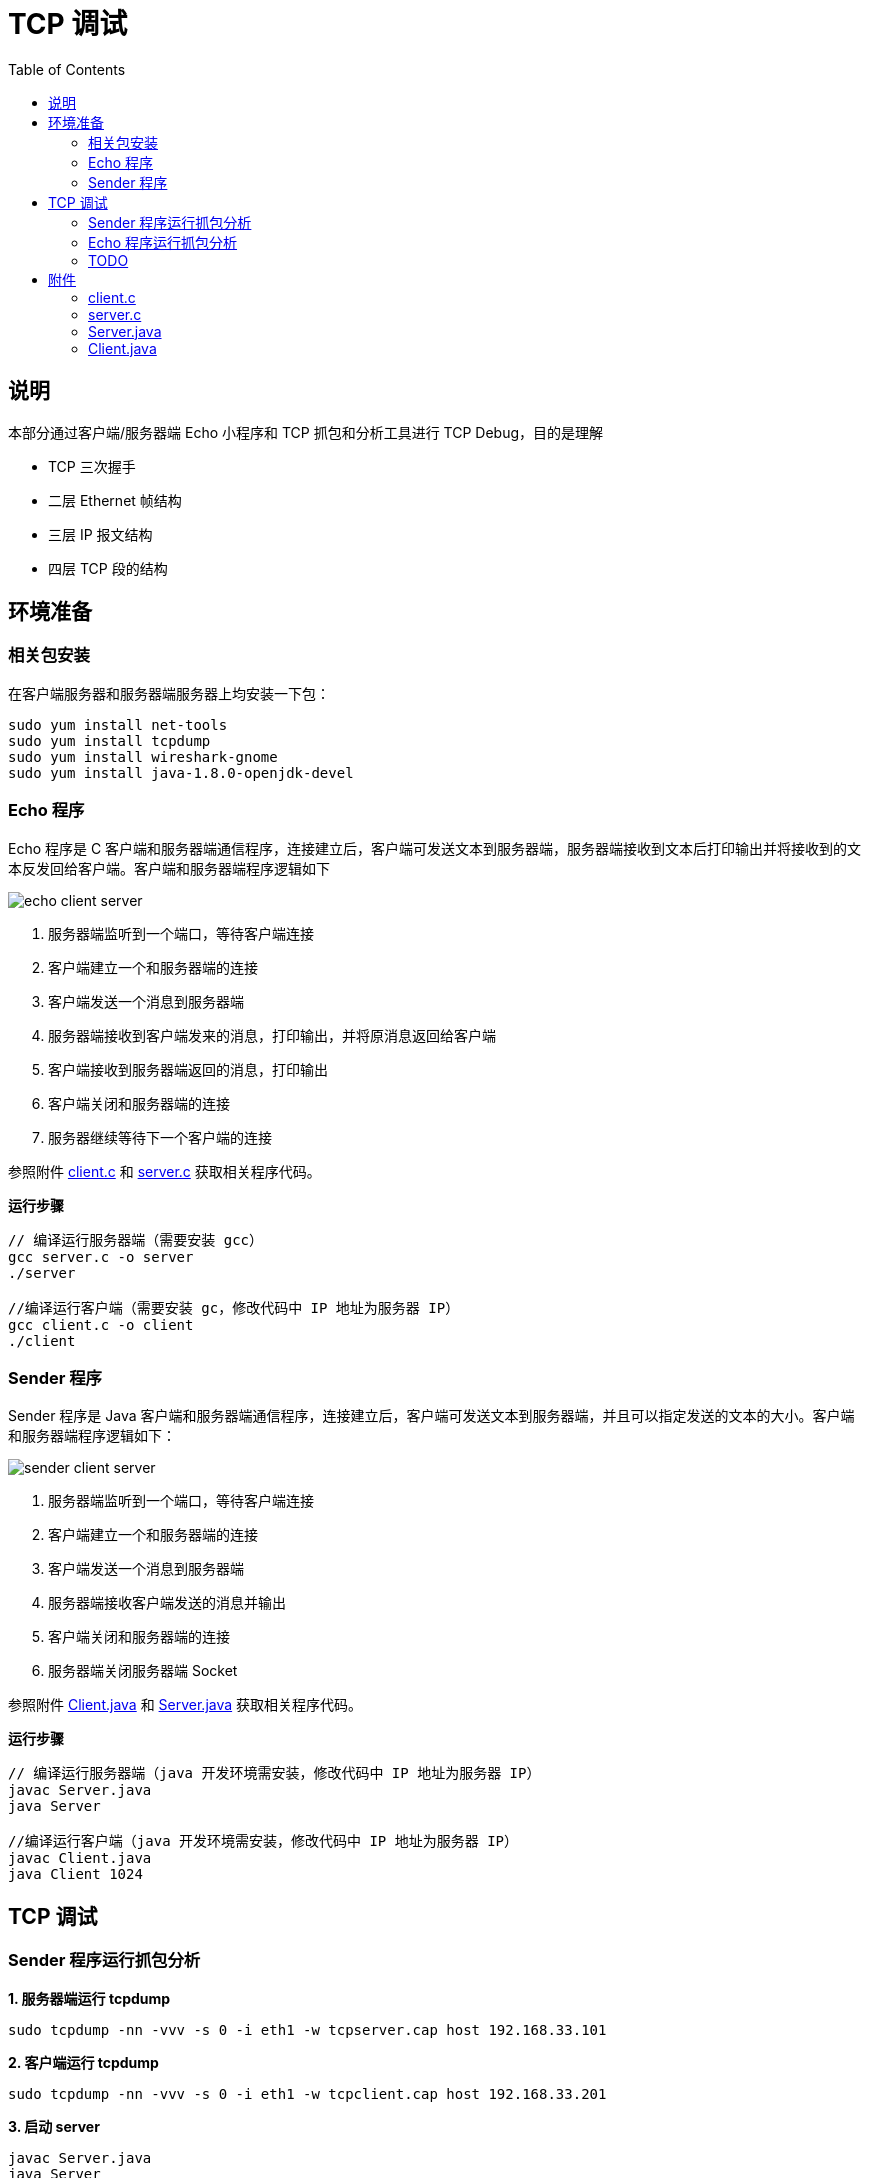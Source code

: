 = TCP 调试
:toc: manual

== 说明

本部分通过客户端/服务器端 Echo 小程序和 TCP 抓包和分析工具进行 TCP Debug，目的是理解

* TCP 三次握手
* 二层 Ethernet 帧结构
* 三层 IP 报文结构
* 四层 TCP 段的结构

== 环境准备

=== 相关包安装

在客户端服务器和服务器端服务器上均安装一下包：

[source, bash]
----
sudo yum install net-tools
sudo yum install tcpdump
sudo yum install wireshark-gnome
sudo yum install java-1.8.0-openjdk-devel
----

=== Echo 程序

Echo 程序是 C 客户端和服务器端通信程序，连接建立后，客户端可发送文本到服务器端，服务器端接收到文本后打印输出并将接收到的文本反发回给客户端。客户端和服务器端程序逻辑如下

image:img/echo_client_server.png[]

1. 服务器端监听到一个端口，等待客户端连接
2. 客户端建立一个和服务器端的连接
3. 客户端发送一个消息到服务器端
4. 服务器端接收到客户端发来的消息，打印输出，并将原消息返回给客户端
5. 客户端接收到服务器端返回的消息，打印输出
6. 客户端关闭和服务器端的连接
7. 服务器继续等待下一个客户端的连接

参照附件 link:#_client_c[client.c] 和 link:#_server_c[server.c] 获取相关程序代码。

[source, bash]
.*运行步骤*
----
// 编译运行服务器端（需要安装 gcc）
gcc server.c -o server
./server

//编译运行客户端（需要安装 gc，修改代码中 IP 地址为服务器 IP）
gcc client.c -o client
./client
----

=== Sender 程序

Sender 程序是 Java 客户端和服务器端通信程序，连接建立后，客户端可发送文本到服务器端，并且可以指定发送的文本的大小。客户端和服务器端程序逻辑如下：

image:img/sender_client_server.png[]

1. 服务器端监听到一个端口，等待客户端连接
2. 客户端建立一个和服务器端的连接
3. 客户端发送一个消息到服务器端
4. 服务器端接收客户端发送的消息并输出
5. 客户端关闭和服务器端的连接
6. 服务器端关闭服务器端 Socket

参照附件 link:#_client_java[Client.java] 和 link:#_server_java[Server.java] 获取相关程序代码。

[source, bash]
.*运行步骤*
----
// 编译运行服务器端（java 开发环境需安装，修改代码中 IP 地址为服务器 IP）
javac Server.java
java Server

//编译运行客户端（java 开发环境需安装，修改代码中 IP 地址为服务器 IP）
javac Client.java
java Client 1024
----

== TCP 调试

=== Sender 程序运行抓包分析

[source, bash]
.*1. 服务器端运行 tcpdump*
----
sudo tcpdump -nn -vvv -s 0 -i eth1 -w tcpserver.cap host 192.168.33.101
----

[source, bash]
.*2. 客户端运行 tcpdump*
----
sudo tcpdump -nn -vvv -s 0 -i eth1 -w tcpclient.cap host 192.168.33.201
----

[source, bash]
.*3. 启动 server*
----
javac Server.java
java Server
----

[source, bash]
.*4. 启动 client*
----
javac Client.java
java Client
----

[source, bash]
.*5. 查看 tcpserver.cap*
----
$ tcpdump -r tcpserver.cap
reading from file tcpserver.cap, link-type EN10MB (Ethernet)
12:17:52.687814 IP 192.168.33.101.57464 > server.example.com.personal-agent: Flags [S], seq 3621100753, win 29200, options [mss 1460,sackOK,TS val 21057940 ecr 0,nop,wscale 7], length 0
12:17:52.687846 IP server.example.com.personal-agent > 192.168.33.101.57464: Flags [S.], seq 3295967793, ack 3621100754, win 28960, options [mss 1460,sackOK,TS val 11290008 ecr 21057940,nop,wscale 7], length 0
12:17:52.688103 IP 192.168.33.101.57464 > server.example.com.personal-agent: Flags [.], ack 1, win 229, options [nop,nop,TS val 21057940 ecr 11290008], length 0
12:17:52.688643 IP 192.168.33.101.57464 > server.example.com.personal-agent: Flags [P.], seq 1:14, ack 1, win 229, options [nop,nop,TS val 21057940 ecr 11290008], length 13
12:17:52.688658 IP server.example.com.personal-agent > 192.168.33.101.57464: Flags [.], ack 14, win 227, options [nop,nop,TS val 11290009 ecr 21057940], length 0
12:17:52.688676 IP 192.168.33.101.57464 > server.example.com.personal-agent: Flags [F.], seq 14, ack 1, win 229, options [nop,nop,TS val 21057941 ecr 11290008], length 0
12:17:52.692155 IP server.example.com.personal-agent > 192.168.33.101.57464: Flags [F.], seq 1, ack 15, win 227, options [nop,nop,TS val 11290012 ecr 21057941], length 0
12:17:52.692690 IP 192.168.33.101.57464 > server.example.com.personal-agent: Flags [.], ack 2, win 229, options [nop,nop,TS val 21057945 ecr 11290012], length 0
----

[source, bash]
.*6. 查看 tcpclient.cap*
----
$ tcpdump -r tcpclient.cap
reading from file tcpclient.cap, link-type EN10MB (Ethernet)
12:17:52.679155 IP client.example.com.57464 > server.example.com.personal-agent: Flags [S], seq 3621100753, win 29200, options [mss 1460,sackOK,TS val 21057940 ecr 0,nop,wscale 7], length 0
12:17:52.679512 IP server.example.com.personal-agent > client.example.com.57464: Flags [S.], seq 3295967793, ack 3621100754, win 28960, options [mss 1460,sackOK,TS val 11290008 ecr 21057940,nop,wscale 7], length 0
12:17:52.679530 IP client.example.com.57464 > server.example.com.personal-agent: Flags [.], ack 1, win 229, options [nop,nop,TS val 21057940 ecr 11290008], length 0
12:17:52.680008 IP client.example.com.57464 > server.example.com.personal-agent: Flags [P.], seq 1:14, ack 1, win 229, options [nop,nop,TS val 21057940 ecr 11290008], length 13
12:17:52.680170 IP client.example.com.57464 > server.example.com.personal-agent: Flags [F.], seq 14, ack 1, win 229, options [nop,nop,TS val 21057941 ecr 11290008], length 0
12:17:52.680310 IP server.example.com.personal-agent > client.example.com.57464: Flags [.], ack 14, win 227, options [nop,nop,TS val 11290009 ecr 21057940], length 0
12:17:52.683942 IP server.example.com.personal-agent > client.example.com.57464: Flags [F.], seq 1, ack 15, win 227, options [nop,nop,TS val 11290012 ecr 21057941], length 0
12:17:52.683984 IP client.example.com.57464 > server.example.com.personal-agent: Flags [.], ack 2, win 229, options [nop,nop,TS val 21057945 ecr 11290012], length 0
----

*7. wireshark 图形化分析*

wireshark 打开上面步骤收集到的 tcpdump 文件如下图

image:img/tcp_open_close_dump.png[]

=== Echo 程序运行抓包分析

[source, bash]
.*1. 服务器端运行 tcpdump*
----
sudo tcpdump -nn -vvv -s 0 -i eth1 -w server.cap host 192.168.33.101
----

[source, bash]
.*2. 客户端运行 tcpdump*
----
sudo tcpdump -nn -vvv -s 0 -i eth1 -w client.cap host 192.168.33.201
----

[source, bash]
.*3. 启动 server*
----
./server
----

[source, bash]
.*4. 启动 client*
----
./client 
----

[source, bash]
.*5. 查看 server.cap*
----
$ tcpdump -r server.cap 
reading from file server.cap, link-type EN10MB (Ethernet)
09:41:00.217116 IP 192.168.33.101.50802 > server.example.com.8877: Flags [S], seq 769172041, win 29200, options [mss 1460,sackOK,TS val 6053534 ecr 0,nop,wscale 7], length 0
09:41:00.217163 IP server.example.com.8877 > 192.168.33.101.50802: Flags [S.], seq 1869852269, ack 769172042, win 28960, options [mss 1460,sackOK,TS val 4896078 ecr 6053534,nop,wscale 7], length 0
09:41:00.217543 IP 192.168.33.101.50802 > server.example.com.8877: Flags [.], ack 1, win 229, options [nop,nop,TS val 6053534 ecr 4896078], length 0
09:41:00.217822 IP 192.168.33.101.50802 > server.example.com.8877: Flags [P.], seq 1:13, ack 1, win 229, options [nop,nop,TS val 6053535 ecr 4896078], length 12
09:41:00.217903 IP server.example.com.8877 > 192.168.33.101.50802: Flags [.], ack 13, win 227, options [nop,nop,TS val 4896079 ecr 6053535], length 0
09:41:00.218018 IP server.example.com.8877 > 192.168.33.101.50802: Flags [P.], seq 1:13, ack 13, win 227, options [nop,nop,TS val 4896079 ecr 6053535], length 12
09:41:00.218369 IP 192.168.33.101.50802 > server.example.com.8877: Flags [.], ack 13, win 229, options [nop,nop,TS val 6053535 ecr 4896079], length 0
----

[source, bash]
.*6. 查看 client.cap*
----
$ tcpdump -r client.cap 
reading from file client.cap, link-type EN10MB (Ethernet)
09:41:00.177676 IP client.example.com.50802 > server.example.com.8877: Flags [S], seq 769172041, win 29200, options [mss 1460,sackOK,TS val 6053534 ecr 0,nop,wscale 7], length 0
09:41:00.178159 IP server.example.com.8877 > client.example.com.50802: Flags [S.], seq 1869852269, ack 769172042, win 28960, options [mss 1460,sackOK,TS val 4896078 ecr 6053534,nop,wscale 7], length 0
09:41:00.178182 IP client.example.com.50802 > server.example.com.8877: Flags [.], ack 1, win 229, options [nop,nop,TS val 6053534 ecr 4896078], length 0
09:41:00.178468 IP client.example.com.50802 > server.example.com.8877: Flags [P.], seq 1:13, ack 1, win 229, options [nop,nop,TS val 6053535 ecr 4896078], length 12
09:41:00.178842 IP server.example.com.8877 > client.example.com.50802: Flags [.], ack 13, win 227, options [nop,nop,TS val 4896079 ecr 6053535], length 0
09:41:00.178936 IP server.example.com.8877 > client.example.com.50802: Flags [P.], seq 1:13, ack 13, win 227, options [nop,nop,TS val 4896079 ecr 6053535], length 12
09:41:00.178981 IP client.example.com.50802 > server.example.com.8877: Flags [.], ack 13, win 229, options [nop,nop,TS val 6053535 ecr 4896079], length 0
----

*7. wireshark 图形化分析*

wireshark 打开上面步骤收集到的 tcpdump 文件如下图

image:img/tcpdump_ui.png[]

接下来我们一次分析不同网络通信层的帧、包等详细结构。

=== TODO

== 附件

=== client.c

[source, c]
----
#include <arpa/inet.h>
#include <stdio.h>
#include <string.h>
#include <sys/socket.h>
#include <unistd.h>

int main() {

    printf("echo client\n");

    const char* server_name = "192.168.33.201";
    const int server_port = 8877;

    struct sockaddr_in server_address;
    memset(&server_address, 0, sizeof(server_address));
    server_address.sin_family = AF_INET;

    // creates binary representation of server name
    // and stores it as sin_addr
    // http://beej.us/guide/bgnet/output/html/multipage/inet_ntopman.html    
    inet_pton(AF_INET, server_name, &server_address.sin_addr);

    // htons: port in network order format
    server_address.sin_port = htons(server_port);

    // open a stream socket
    int sock;
    if ((sock = socket(PF_INET, SOCK_STREAM, 0)) < 0) {
        printf("could not create socket\n");
        return 1;
    }

    // TCP is connection oriented, a reliable connection
    // **must** be established before any data is exchanged
    if (connect(sock, (struct sockaddr*)&server_address, sizeof(server_address)) < 0) {
        printf("could not connect to server\n");
        return 1;
    }

    // send
    // data that will be sent to the server
    const char* data_to_send = "Hello World!";
    send(sock, data_to_send, strlen(data_to_send), 0);

    // receive
    int n = 0;
    int len = 0, maxlen = 100;
    char buffer[maxlen];
    char* pbuffer = buffer;

    // will remain open until the server terminates the connection
    while ((n = recv(sock, pbuffer, maxlen, 0)) > 0) {
        pbuffer += n;
        maxlen -= n;
        len += n;

        buffer[len] = '\0';
        printf("received: '%s'\n", buffer);
        break;
    }

    // close socket
    close(sock);
    return 0;
}
----

=== server.c

[source, c]
----
#include <arpa/inet.h>
#include <netinet/in.h>
#include <stdbool.h>
#include <stdio.h>
#include <string.h>
#include <unistd.h>

/**
 * TCP Uses 2 types of sockets, the connection socket and the listen socket.
 * The Goal is to separate the connection phase from the data exchange phase.
 **/

int main(int argc, char *argv[])  {

    printf("echo server\n");

    // port to start the server on
    int SERVER_PORT = 8877;

    // socket address used for the server
    struct sockaddr_in server_address;
    memset(&server_address, 0, sizeof(server_address));
    server_address.sin_family = AF_INET;

    // htons: host to network short: transforms a value in host byte
    // ordering format to a short value in network byte ordering format
    server_address.sin_port = htons(SERVER_PORT);

    // htonl: host to network long: same as htons but to long
    server_address.sin_addr.s_addr = htonl(INADDR_ANY);

    // create a TCP socket, creation returns -1 on failure
    int listen_sock;
    if ((listen_sock = socket(PF_INET, SOCK_STREAM, 0)) < 0) {
        printf("could not create listen socket\n");
        return 1;
    }

    // bind it to listen to the incoming connections on the created server
    // address, will return -1 on error
    if ((bind(listen_sock, (struct sockaddr *)&server_address, sizeof(server_address))) < 0) {
        printf("could not bind socket\n");
        return 1;
    }

    // maximum number of waiting clients, after which
    // dropping begins
    int wait_size = 16;
    if (listen(listen_sock, wait_size) < 0) {
        printf("could not open socket for listening\n");
        return 1;
    }

    // socket address used to store client address
    struct sockaddr_in client_address;
    int client_address_len = 0;

    // run indefinitely
    while (true) {
        // open a new socket to transmit data per connection
        int sock;
        if ((sock = accept(listen_sock, (struct sockaddr *)&client_address, &client_address_len)) < 0) {
            printf("could not open a socket to accept data\n");
            return 1;
        }

        int n = 0;
        int len = 0, maxlen = 100;
        char buffer[maxlen];
        char *pbuffer = buffer;

        printf("client connected with ip address: %s\n", inet_ntoa(client_address.sin_addr));

        //keep running as long as the client keeps the connection open
        while ((n = recv(sock, pbuffer, maxlen, 0)) > 0) {
            pbuffer += n;
            maxlen -= n;
            len += n;

            printf("received: '%s'\n", buffer);

            // echo received content back
            send(sock, buffer, len, 0);
        }

        close(sock);
    }

    close(listen_sock);
    return 0;
}
----

=== Server.java

[source, java]
.*Server.java*
----
import java.io.* ;
import java.net.*;

public class Server {

    public static void main(String[] args) throws IOException, InterruptedException {

        System.out.println("server");

        InetAddress addr = InetAddress.getByName("192.168.33.201");
        ServerSocket serversocket = new ServerSocket(5555, 50, addr);
        Socket socket = serversocket.accept();
        System.out.println("received client, " + socket.getInetAddress());

        DataInputStream dis = new DataInputStream(socket.getInputStream());
        String str = (String)dis.readUTF();
        System.out.println("message= " + str);

        serversocket.close();

    }
}
----

=== Client.java

[source, java]
.*Client.java*
----
import java.io.* ;
import java.net.*;
import java.util.UUID;

public class Client {

    public static void main(String[] args) throws UnknownHostException, IOException, InterruptedException {

        String msg = "Hello World";

        if(args.length > 0) {
            Integer len = Integer.parseInt(args[0]);
            System.out.println(len);
            msg = genrate(len);
        }

        System.out.println("client");
        Socket socketClient = new Socket("192.168.33.201",5555);

        DataOutputStream dout = new DataOutputStream(socketClient.getOutputStream());
        dout.writeUTF(msg);
        dout.flush();
        dout.close();
        System.out.println("send message to server");

        socketClient.close();
    }

        private static String genrate(int len) {
                char[] array = new char[len];
                int pos = 0;
                while (pos < len) {
                        array[pos] = UUID.randomUUID().toString().charAt(1);
                        pos++;
                }
                return new String(array);
        }
}
----
